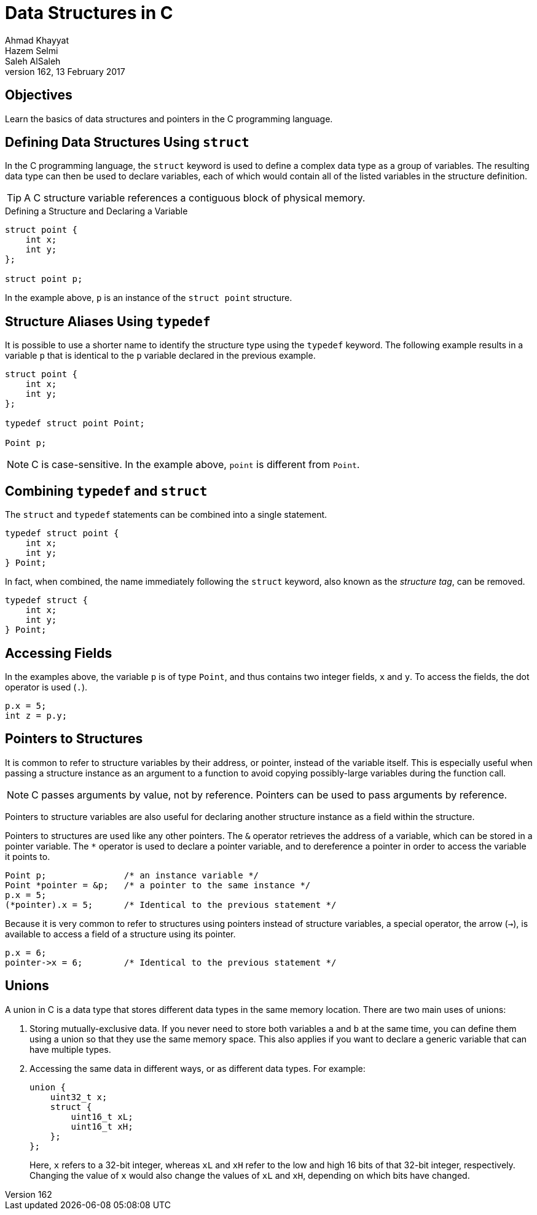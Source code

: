 = Data Structures in C
Ahmad Khayyat; Hazem Selmi; Saleh AlSaleh
162, 13 February 2017


== Objectives

Learn the basics of data structures and pointers in the C programming language.


== Defining Data Structures Using `struct`

In the C programming language, the `struct` keyword is used to define
a complex data type as a group of variables. The resulting data type
can then be used to declare variables, each of which would contain all
of the listed variables in the structure definition.

TIP: A C structure variable references a contiguous block of physical
memory.

.Defining a Structure and Declaring a Variable
[source,c]
--------------------------------------------------
struct point {
    int x;
    int y;
};

struct point p;
--------------------------------------------------

In the example above, `p` is an instance of the `struct point`
structure.


== Structure Aliases Using `typedef`

It is possible to use a shorter name to identify the structure type
using the `typedef` keyword. The following example results in a
variable `p` that is identical to the `p` variable declared in the
previous example.

[source,c]
--------------------------------------------------
struct point {
    int x;
    int y;
};

typedef struct point Point;

Point p;
--------------------------------------------------

NOTE: C is case-sensitive. In the example above, `point` is different
from `Point`.


== Combining `typedef` and `struct`

The `struct` and `typedef` statements can be combined into a single
statement.

[source,c]
--------------------------------------------------
typedef struct point {
    int x;
    int y;
} Point;
--------------------------------------------------

In fact, when combined, the name immediately following the `struct`
keyword, also known as the _structure tag_, can be removed.

[source,c]
--------------------------------------------------
typedef struct {
    int x;
    int y;
} Point;
--------------------------------------------------

== Accessing Fields

In the examples above, the variable `p` is of type `Point`, and thus
contains two integer fields, `x` and `y`. To access the fields, the dot operator is used (`.`).

[source,c]
--------------------------------------------------
p.x = 5;
int z = p.y;
--------------------------------------------------

== Pointers to Structures

It is common to refer to structure variables by their address, or
pointer, instead of the variable itself. This is especially useful
when passing a structure instance as an argument to a function to
avoid copying possibly-large variables during the function call.

NOTE: C passes arguments by value, not by reference. Pointers can be
used to pass arguments by reference.

Pointers to structure variables are also useful for declaring another
structure instance as a field within the structure.

Pointers to structures are used like any other pointers. The `&`
operator retrieves the address of a variable, which can be stored in a
pointer variable. The `*` operator is used to declare a pointer
variable, and to dereference a pointer in order to access the variable
it points to.

[source,c]
--------------------------------------------------
Point p;               /* an instance variable */
Point *pointer = &p;   /* a pointer to the same instance */
p.x = 5;
(*pointer).x = 5;      /* Identical to the previous statement */
--------------------------------------------------

Because it is very common to refer to structures using pointers
instead of structure variables, a special operator, the arrow (`->`),
is available to access a field of a structure using its pointer.

[source,c]
--------------------------------------------------
p.x = 6;
pointer->x = 6;        /* Identical to the previous statement */
--------------------------------------------------

== Unions

A union in C is a data type that stores different data types in the
same memory location. There are two main uses of unions:

. Storing mutually-exclusive data. If you never need to store both
  variables `a` and `b` at the same time, you can define them using a
  union so that they use the same memory space. This also applies if
  you want to declare a generic variable that can have multiple types.

. Accessing the same data in different ways, or as different data
  types. For example:
+
[source,c]
--------------------------------------------------
union {
    uint32_t x;
    struct {
        uint16_t xL;
        uint16_t xH;
    };
};
--------------------------------------------------
+
Here, `x` refers to a 32-bit integer, whereas `xL` and `xH` refer to
the low and high 16 bits of that 32-bit integer,
respectively. Changing the value of `x` would also change the values
of `xL` and `xH`, depending on which bits have changed.

